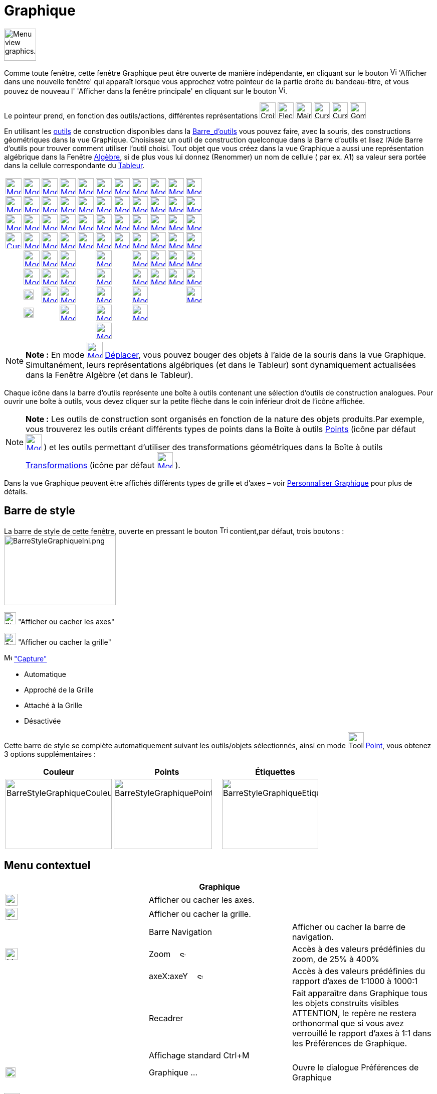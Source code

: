 = Graphique
:page-en: Graphics_View
ifdef::env-github[:imagesdir: /fr/modules/ROOT/assets/images]

image:64px-Menu_view_graphics.svg.png[Menu view graphics.svg,width=64,height=64]

Comme toute fenêtre, cette fenêtre Graphique peut être ouverte de manière indépendante, en cliquant sur le bouton
image:View-window.png[View-window.png,width=13,height=16] 'Afficher dans une nouvelle fenêtre' qui apparaît lorsque vous
approchez votre pointeur de la partie droite du bandeau-titre, et vous pouvez de nouveau l' 'Afficher dans la fenêtre
principale' en cliquant sur le bouton image:View-unwindow.png[View-unwindow.png,width=13,height=16].

Le pointeur prend, en fonction des outils/actions, différentes représentations
image:Croix32.png[Croix32.png,width=32,height=32] image:Fleche32.png[Fleche32.png,width=32,height=32]
image:Main32.png[Main32.png,width=32,height=32] image:Cursor_pen.png[Cursor pen.png,width=32,height=32]
image:Cursor_eraser.png[Cursor eraser.png,width=32,height=32] image:Gomme32.png[Gomme32.png,width=32,height=32]

En utilisant les xref:/Outils.adoc[outils] de construction disponibles dans la xref:/Barre_d_outils.adoc[Barre_d'outils]
vous pouvez faire, avec la souris, des constructions géométriques dans la vue Graphique. Choisissez un outil de
construction quelconque dans la Barre d’outils et lisez l’Aide Barre d’outils pour trouver comment utiliser l’outil
choisi. Tout objet que vous créez dans la vue Graphique a aussi une représentation algébrique dans la Fenêtre
xref:/Algèbre.adoc[Algèbre], si de plus vous lui donnez (Renommer) un nom de cellule ( par ex. A1) sa valeur sera portée
dans la cellule correspondante du xref:/Tableur.adoc[Tableur].

[cols=",,,,,,,,,,",]
|===
|xref:/tools/Déplacer.adoc[image:32px-Mode_move.svg.png[Mode move.svg,width=32,height=32]]
|xref:/tools/Point.adoc[image:32px-Mode_point.svg.png[Mode point.svg,width=32,height=32]]
|xref:/tools/Droite.adoc[image:32px-Mode_join.svg.png[Mode join.svg,width=32,height=32]]
|xref:/tools/Perpendiculaire.adoc[image:32px-Mode_orthogonal.svg.png[Mode orthogonal.svg,width=32,height=32]]
|xref:/tools/Polygone.adoc[image:32px-Mode_polygon.svg.png[Mode polygon.svg,width=32,height=32]]
|xref:/tools/Cercle_(centre_point).adoc[image:32px-Mode_circle2.svg.png[Mode circle2.svg,width=32,height=32]]
|xref:/tools/Ellipse.adoc[image:32px-Mode_ellipse3.svg.png[Mode ellipse3.svg,width=32,height=32]]
|xref:/tools/Angle.adoc[image:32px-Mode_angle.svg.png[Mode angle.svg,width=32,height=32]]
|xref:/tools/Symétrie_axiale.adoc[image:32px-Mode_mirroratline.svg.png[Mode mirroratline.svg,width=32,height=32]]
|xref:/tools/Curseur.adoc[image:32px-Mode_slider.svg.png[Mode slider.svg,width=32,height=32]]
|xref:/tools/Déplacer_Graphique.adoc[image:32px-Mode_translateview.svg.png[Mode translateview.svg,width=32,height=32]]

|xref:/tools/Tourner_autour_du_point.adoc[image:32px-Mode_moverotate.svg.png[Mode moverotate.svg,width=32,height=32]]
|xref:/tools/Point_sur_Objet.adoc[image:32px-Mode_pointonobject.svg.png[Mode pointonobject.svg,width=32,height=32]]
|xref:/tools/Segment.adoc[image:32px-Mode_segment.svg.png[Mode segment.svg,width=32,height=32]]
|xref:/tools/Parallèle.adoc[image:32px-Mode_parallel.svg.png[Mode parallel.svg,width=32,height=32]]
|xref:/tools/Polygone_régulier.adoc[image:32px-Mode_regularpolygon.svg.png[Mode regularpolygon.svg,width=32,height=32]]
|xref:/tools/Cercle_(centre_rayon).adoc[image:32px-Mode_circlepointradius.svg.png[Mode
circlepointradius.svg,width=32,height=32]] |xref:/tools/Hyperbole.adoc[image:32px-Mode_hyperbola3.svg.png[Mode
hyperbola3.svg,width=32,height=32]] |xref:/tools/Angle_de_mesure_donnée.adoc[image:32px-Mode_anglefixed.svg.png[Mode
anglefixed.svg,width=32,height=32]] |xref:/tools/Symétrie_centrale.adoc[image:32px-Mode_mirroratpoint.svg.png[Mode
mirroratpoint.svg,width=32,height=32]] |xref:/tools/Texte.adoc[image:32px-Mode_text.svg.png[Mode
text.svg,width=32,height=32]] |xref:/tools/Agrandissement.adoc[image:32px-Mode_zoomin.svg.png[Mode
zoomin.svg,width=32,height=32]]

|xref:/tools/Croquis.adoc[image:Mode_freehandshape1.png[Mode freehandshape1.png,width=32,height=32]]
|xref:/tools/Lier_Libérer_Point.adoc[image:32px-Mode_attachdetachpoint.svg.png[Mode
attachdetachpoint.svg,width=32,height=32]]
|xref:/tools/Segment_de_longueur_donnée.adoc[image:32px-Mode_segmentfixed.svg.png[Mode
segmentfixed.svg,width=32,height=32]] |xref:/tools/Médiatrice.adoc[image:32px-Mode_linebisector.svg.png[Mode
linebisector.svg,width=32,height=32]] |xref:/tools/Polygone_indéformable.adoc[image:32px-Mode_rigidpolygon.svg.png[Mode
rigidpolygon.svg,width=32,height=32]] |xref:/tools/Compas.adoc[image:32px-Mode_compasses.svg.png[Mode
compasses.svg,width=32,height=32]] |xref:/tools/Parabole.adoc[image:32px-Mode_parabola.svg.png[Mode
parabola.svg,width=32,height=32]] |xref:/tools/Distance_ou_Longueur.adoc[image:32px-Mode_distance.svg.png[Mode
distance.svg,width=32,height=32]] |xref:/tools/Inversion.adoc[image:32px-Mode_mirroratcircle.svg.png[Mode
mirroratcircle.svg,width=32,height=32]] |xref:/tools/Image.adoc[image:Mode_image1.png[Mode
image1.png,width=32,height=32]] |xref:/tools/Réduction.adoc[image:32px-Mode_zoomout.svg.png[Mode
zoomout.svg,width=32,height=32]]

|xref:/tools/Stylo.adoc[image:Cursor_pen.png[Cursor pen.png,width=32,height=32]]
|xref:/tools/Intersection.adoc[image:32px-Mode_intersect.svg.png[Mode intersect.svg,width=32,height=32]]
|xref:/tools/Demi_droite.adoc[image:32px-Mode_ray.svg.png[Mode ray.svg,width=32,height=32]]
|xref:/tools/Bissectrice.adoc[image:32px-Mode_angularbisector.svg.png[Mode angularbisector.svg,width=32,height=32]]
|xref:/tools/Polygone_semi_déformable.adoc[image:32px-Mode_vectorpolygon.svg.png[Mode
vectorpolygon.svg,width=32,height=32]]
|xref:/tools/Cercle_passant_par_trois_points.adoc[image:32px-Mode_circle3.svg.png[Mode circle3.svg,width=32,height=32]]
|xref:/tools/Conique_passant_par_cinq_points.adoc[image:32px-Mode_conic5.svg.png[Mode conic5.svg,width=32,height=32]]
|xref:/tools/Aire.adoc[image:32px-Mode_area.svg.png[Mode area.svg,width=32,height=32]]
|xref:/tools/Rotation.adoc[image:32px-Mode_rotatebyangle.svg.png[Mode rotatebyangle.svg,width=32,height=32]]
|xref:/tools/Bouton.adoc[image:32px-Mode_buttonaction.svg.png[Mode buttonaction.svg,width=32,height=32]]
|xref:/tools/Afficher_cacher_l_objet.adoc[image:32px-Mode_showhideobject.svg.png[Mode
showhideobject.svg,width=32,height=32]]

| |xref:/tools/Milieu_ou_centre.adoc[image:32px-Mode_midpoint.svg.png[Mode midpoint.svg,width=32,height=32]]
|xref:/tools/Ligne_brisée.adoc[image:32px-Mode_polyline.svg.png[Mode polyline.svg,width=32,height=32]]
|xref:/tools/Tangentes.adoc[image:32px-Mode_tangent.svg.png[Mode tangent.svg,width=32,height=32]] |
|xref:/tools/Demi_cercle.adoc[image:32px-Mode_semicircle.svg.png[Mode semicircle.svg,width=32,height=32]] |
|xref:/tools/Pente.adoc[image:32px-Mode_slope.svg.png[Mode slope.svg,width=32,height=32]]
|xref:/tools/Translation.adoc[image:32px-Mode_translatebyvector.svg.png[Mode translatebyvector.svg,width=32,height=32]]
|xref:/tools/BoîteSélection.adoc[image:32px-Mode_showcheckbox.svg.png[Mode showcheckbox.svg,width=32,height=32]]
|xref:/tools/Afficher_cacher_l_étiquette.adoc[image:32px-Mode_showhidelabel.svg.png[Mode
showhidelabel.svg,width=32,height=32]]

| |xref:/tools/Nombre_complexe.adoc[image:32px-Mode_complexnumber.svg.png[Mode complexnumber.svg,width=32,height=32]]
|xref:/tools/Vecteur.adoc[image:32px-Mode_vector.svg.png[Mode vector.svg,width=32,height=32]]
|xref:/tools/Polaire_ou_Diamètre.adoc[image:32px-Mode_polardiameter.svg.png[Mode polardiameter.svg,width=32,height=32]]
| |xref:/tools/Arc_de_cercle_(centre_2_points).adoc[image:32px-Mode_circlearc3.svg.png[Mode
circlearc3.svg,width=32,height=32]] | |xref:/tools/Créer_une_liste.adoc[image:32px-Mode_createlist.svg.png[Mode
createlist.svg,width=32,height=32]] |xref:/tools/Homothétie.adoc[image:32px-Mode_dilatefrompoint.svg.png[Mode
dilatefrompoint.svg,width=32,height=32]] |xref:/tools/ChampTexte.adoc[image:32px-Mode_textfieldaction.svg.png[Mode
textfieldaction.svg,width=32,height=32]]
|xref:/tools/Copier_Style_graphique.adoc[image:32px-Mode_copyvisualstyle.svg.png[Mode
copyvisualstyle.svg,width=32,height=32]]

| |image:20px-Mode_extremum.png[Mode extremum.png,width=20,height=20]
|xref:/tools/Représentant.adoc[image:32px-Mode_vectorfrompoint.svg.png[Mode vectorfrompoint.svg,width=32,height=32]]
|xref:/tools/Droite_d_ajustement.adoc[image:32px-Mode_fitline.svg.png[Mode fitline.svg,width=32,height=32]] |
|xref:/tools/Arc_de_cercle_créé_par_3_points.adoc[image:32px-Mode_circumcirclearc3.svg.png[Mode
circumcirclearc3.svg,width=32,height=32]] | |xref:/tools/Relation.adoc[image:32px-Mode_relation.svg.png[Mode
relation.svg,width=32,height=32]] | | |xref:/tools/Effacer.adoc[image:32px-Mode_delete.svg.png[Mode
delete.svg,width=32,height=32]]

| |image:20px-Mode_roots.png[Mode roots.png,width=20,height=20] |
|xref:/tools/Lieu.adoc[image:32px-Mode_locus.svg.png[Mode locus.svg,width=32,height=32]] |
|xref:/tools/Secteur_circulaire_(centre_2_points).adoc[image:32px-Mode_circlesector3.svg.png[Mode
circlesector3.svg,width=32,height=32]] |
|xref:/tools/Inspecteur_de_fonction.adoc[image:32px-Mode_functioninspector.svg.png[Mode
functioninspector.svg,width=32,height=32]] | | |

| | | | | |xref:/tools/Secteur_circulaire_créé_par_3_points.adoc[image:32px-Mode_circumcirclesector3.svg.png[Mode
circumcirclesector3.svg,width=32,height=32]] | | | | |
|===

[NOTE]
====

*Note :* En mode xref:/Outil.adoc[image:32px-Mode_move.svg.png[Mode move.svg,width=32,height=32]]
xref:/tools/Déplacer.adoc[Déplacer], vous pouvez bouger des objets à l'aide de la souris dans la vue Graphique.
Simultanément, leurs représentations algébriques (et dans le Tableur) sont dynamiquement actualisées dans la Fenêtre
Algèbre (et dans le Tableur).

====

Chaque icône dans la barre d’outils représente une boîte à outils contenant une sélection d’outils de construction
analogues. Pour ouvrir une boîte à outils, vous devez cliquer sur la petite flèche dans le coin inférieur droit de
l’icône affichée.

[NOTE]
====

*Note :* Les outils de construction sont organisés en fonction de la nature des objets produits.Par exemple, vous
trouverez les outils créant différents types de points dans la Boîte à outils xref:/Points.adoc[Points] (icône par
défaut xref:/Outil.adoc[image:32px-Mode_point.svg.png[Mode point.svg,width=32,height=32]] ) et les outils permettant
d’utiliser des transformations géométriques dans la Boîte à outils xref:/Transformations.adoc[Transformations] (icône
par défaut xref:/Outil.adoc[image:32px-Mode_mirroratline.svg.png[Mode mirroratline.svg,width=32,height=32]] ).

====

Dans la vue Graphique peuvent être affichés différents types de grille et d'axes – voir
xref:/Personnaliser_Graphique.adoc[Personnaliser Graphique] pour plus de détails.

== Barre de style

La barre de style de cette fenêtre, ouverte en pressant le bouton
image:Triangle-right.png[Triangle-right.png,width=16,height=16] contient,par défaut, trois boutons :
image:BarreStyleGraphiqueIni.png[BarreStyleGraphiqueIni.png,width=223,height=139]

image:24px-Stylingbar_graphicsview_show_or_hide_the_axes.svg.png[Stylingbar graphicsview show or hide the
axes.svg,width=24,height=24] "Afficher ou cacher les axes"

image:24px-Stylingbar_graphicsview_show_or_hide_the_grid.svg.png[Stylingbar graphicsview show or hide the
grid.svg,width=24,height=24] "Afficher ou cacher la grille"

image:Menu_Point_Capturing.gif[Menu Point Capturing.gif,width=16,height=16] xref:/Menu_Options.adoc["Capture"]

* Automatique
* Approché de la Grille
* Attaché à la Grille
* Désactivée

Cette barre de style se complète automatiquement suivant les outils/objets sélectionnés, ainsi en mode
image:Tool_New_Point.gif[Tool New Point.gif,width=32,height=32] xref:/tools/Point.adoc[Point], vous obtenez 3 options
supplémentaires :

[cols=",,",]
|===
|Couleur |Points |Étiquettes

|image:BarreStyleGraphiqueCouleur.png[BarreStyleGraphiqueCouleur.png,width=212,height=140]
|image:BarreStyleGraphiquePoints.png[BarreStyleGraphiquePoints.png,width=196,height=140]
|image:BarreStyleGraphiqueEtiquettes.png[BarreStyleGraphiqueEtiquettes.png,width=192,height=140]
|===

== Menu contextuel

[cols=",,",options="header",]
|===
| |Graphique |
|image:24px-Stylingbar_graphicsview_show_or_hide_the_axes.svg.png[Stylingbar graphicsview show or hide the
axes.svg,width=24,height=24] |Afficher ou cacher les axes. |

|image:24px-Stylingbar_graphicsview_show_or_hide_the_grid.svg.png[Stylingbar graphicsview show or hide the
grid.svg,width=24,height=24] |Afficher ou cacher la grille. |

| |Barre Navigation |Afficher ou cacher la barre de navigation.

|image:24px-Menu-button-open-search.svg.png[Menu-button-open-search.svg,width=24,height=24] |Zoom   
image:12px-Stylingbar_point_right.svg.png[Stylingbar point right.svg,width=12,height=12] |Accès à des valeurs
prédéfinies du zoom, de 25% à 400%

| |axeX:axeY    image:12px-Stylingbar_point_right.svg.png[Stylingbar point right.svg,width=12,height=12] |Accès à des
valeurs prédéfinies du rapport d'axes de 1:1000 à 1000:1

| |Recadrer |Fait apparaître dans Graphique tous les objets construits visibles ATTENTION, le repère ne restera
orthonormal que si vous avez verrouillé le rapport d'axes à 1:1 dans les Préférences de Graphique.

| |Affichage standard Ctrl+M |

|image:20px-Menu_Properties_Gear.png[Menu Properties Gear.png,width=20,height=20] |Graphique ... |Ouvre le dialogue
Préférences de Graphique
|===

== image:32px-Menu_view_graphics2.svg.png[Menu view graphics2.svg,width=32,height=32] Seconde fenêtre Graphique

Par le menu xref:/Menu_Affichage.adoc[Affichage] vous pouvez ouvrir une seconde fenêtre graphique *Graphique 2*.

Ceci vous permet, entre autres, d'associer deux constructions dans des repères différents : par exemple, dans la fenêtre
Graphique 2, courbe représentative d'une fonction associée à une situation géométrique construite dans la fenêtre
Graphique.

Pour chaque objet, vous pouvez préciser dans quelle(s) fenêtre(s) il doit être visible, en cochant les cases adéquates

dans le image:20px-Menu_Properties_Gear.png[Menu Properties Gear.png,width=20,height=20]
xref:/Dialogue_Propriétés.adoc[Dialogue Propriétés],

onglet 'Avancé',

Rubrique 'Localisation'.

Si deux fenêtres graphiques sont ouvertes, l'une est toujours active (celle où on est en train de travailler - elle a
son titre en gras dans le bandeau -, ou la dernière dans laquelle on a travaillé).

Tous les objets visibles créés par xref:/Commandes.adoc[Commandes] apparaissent dans la vue graphique active.

== Copier&Coller

A l'aide des raccourcis clavier [.kcode]#Crtl# + [.kcode]#C# et [.kcode]#Ctrl# + [.kcode]#V# vous pouvez Copier et
Coller les objets sélectionnés, (sauf s'ils dépendent des axes), dans la même fenêtre graphique ou dans une autre.

Copier et Coller copie tous les ascendants des objets sélectionnés , mais ils ne seront pas visibles. Si vous copiez des
objets dépendants d'un curseur dans une nouvelle fenêtre, le curseur sera aussi copié (invisible) dans la nouvelle
fenêtre.

L'objet copié est immobilisé lorsque vous cliquez dans la vue graphique.

C'est un objet libre, vous pouvez le modifier comme vous voulez, et les changements sur l'objet initial ne l'affecte
pas.

[NOTE]
====

*image:18px-Bulbgraph.png[Note,title="Note",width=18,height=22] Idée :*

*"Copier un polygone"*

. image:32px-Mode_move.svg.png[Mode move.svg,width=32,height=32][.kcode]##Crtl## + [.kcode]#C# et [.kcode]#Ctrl# +
[.kcode]#V# Comme précisé ci-dessus, vous obtenez un polygone libre, donc il ne sera pas impacté par des modifications
du polygone initial, il sera librement déformable ;
. image:32px-Mode_rigidpolygon.svg.png[Mode rigidpolygon.svg,width=32,height=32]
xref:/tools/Polygone_indéformable.adoc[Polygone indéformable]. Cliquez tout simplement sur le polygone initial.Vous
obtiendrez un polygone, copie dynamique, que vous pourrez déplacer, faire tourner autour de son "premier" sommet, et qui
sera actualisé suite à toute modification du polygone initial

====
